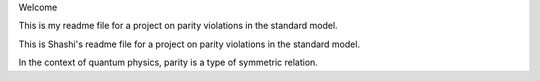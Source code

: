 Welcome

This is my readme file for a project on parity violations
in the standard model.

This is Shashi's readme file for a project on parity 
violations in the standard model.

In the context of quantum physics, parity is a type of symmetric relation.
